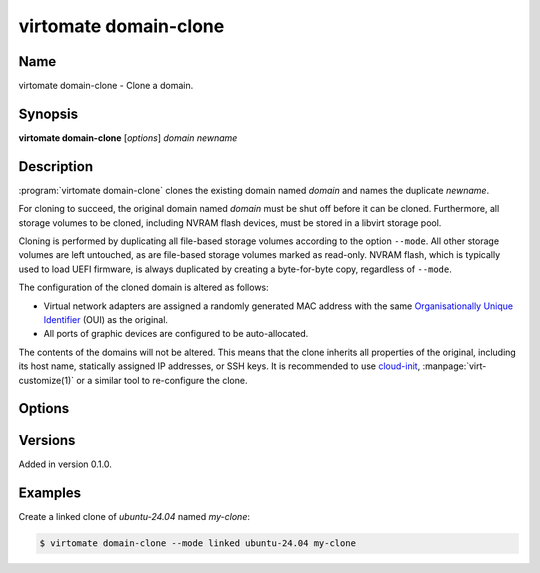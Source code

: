 virtomate domain-clone
======================

Name
----

virtomate domain-clone - Clone a domain.

Synopsis
--------

**virtomate domain-clone** [*options*] *domain* *newname*

Description
-----------
:program:`virtomate domain-clone` clones the existing domain named *domain* and names the duplicate *newname*.

For cloning to succeed, the original domain named *domain* must be shut off before it can be cloned. Furthermore, all storage volumes to be cloned, including NVRAM flash devices, must be stored in a libvirt storage pool.

Cloning is performed by duplicating all file-based storage volumes according to the option ``--mode``. All other storage volumes are left untouched, as are file-based storage volumes marked as read-only. NVRAM flash, which is typically used to load UEFI firmware, is always duplicated by creating a byte-for-byte copy, regardless of ``--mode``.

The configuration of the cloned domain is altered as follows:

* Virtual network adapters are assigned a randomly generated MAC address with the same `Organisationally Unique Identifier <https://en.wikipedia.org/wiki/Organizationally_unique_identifier>`_ (OUI) as the original.
* All ports of graphic devices are configured to be auto-allocated.

The contents of the domains will not be altered. This means that the clone inherits all properties of the original, including its host name, statically assigned IP addresses, or SSH keys. It is recommended to use `cloud-init <https://cloudinit.readthedocs.io/>`_, :manpage:`virt-customize(1)` or a similar tool to re-configure the clone.

Options
-------

.. program:: virtomate domain-clone

.. option:: -h, --help

   Display usage summary of this command and exit.

.. option:: --mode

   Define how storage volumes of the existing domain should be duplicated. ``copy`` is the default.

   .. describe:: copy

      Create a byte-for-byte copy of the original storage volume. The resulting copy is independent of the original. Copying is the slowest cloning operation, but supported by all storage formats and file systems.

   .. describe:: linked

      Create a shallow copy of the original storage volume in qcow2 format that uses the original volume as a backing file. The duplicate will only contain changes written to the duplicate thanks to qcow2's copy-on-write mechanism. Linking is the fastest cloning operation. It is compatible with any source image format and any file system. However, the **original volume can no longer be used** without making the clones unusable.

   .. describe:: reflink

      Create a shallow copy of the original storage volume by using the file system's reflink capability. The duplicate will only contain data that is not in the original. Copying with the file system's reflink capability is as fast as linking. Furthermore, the original volume can continued to be used. However, it requires a file system with reflink capability (for example, Btrfs or XFS, but not ext4). Due to a limitation of libvirt, the original and duplicate volumes must be raw files.

Versions
--------

Added in version 0.1.0.

Examples
--------

Create a linked clone of *ubuntu-24.04* named *my-clone*:

.. code-block::

   $ virtomate domain-clone --mode linked ubuntu-24.04 my-clone
